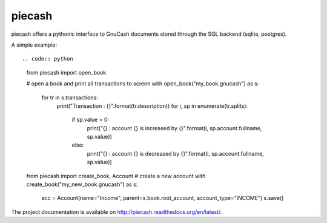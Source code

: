 piecash
=======

piecash offers a pythonic interface to GnuCash documents stored through the SQL backend (sqlite, postgres).

A simple example::

.. code:: python

    from piecash import open_book

    # open a book and print all transactions to screen
    with open_book("my_book.gnucash") as s:
        for tr in s.transactions:
            print("Transaction : {}".format(tr.description))
            for i, sp in enumerate(tr.splits):
                if sp.value > 0:
                    print("{} : account {} is increased by {}".format(i, sp.account.fullname, sp.value))
                else:
                    print("{} : account {} is decreased by {}".format(i, sp.account.fullname, sp.value))

    from piecash import create_book, Account
    # create a new account
    with create_book("my_new_book.gnucash") as s:
        acc = Account(name="Income", parent=s.book.root_account, account_type="INCOME")
        s.save()

The project documentation is available on http://piecash.readthedocs.org/en/latest/.
